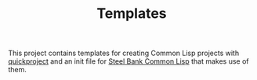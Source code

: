 #+TITLE: Templates

This project contains templates for creating Common Lisp projects with
[[http://www.xach.com/lisp/quickproject/][quickproject]] and an init file for [[http://sbcl.org/][Steel Bank Common Lisp]] that makes
use of them.
